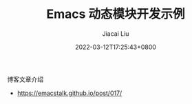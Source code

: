 #+TITLE: Emacs 动态模块开发示例
#+DATE: 2022-03-12T17:25:43+0800
#+AUTHOR: Jiacai Liu
#+LANGUAGE: cn
#+EMAIL: jiacai2050+org@gmail.com
#+OPTIONS: toc:nil num:nil
#+STARTUP: content

博客文章介绍
- https://emacstalk.github.io/post/017/
